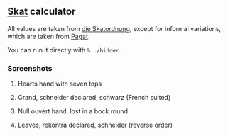 ** [[https://en.wikipedia.org/wiki/Skat_(card_game)][Skat]] calculator
   All values are taken from [[http://www.weddslist.com/skat/ordnung/skatordnung3.html#5-2][die Skatordnung]],
   except for informal variations, which are taken from [[https://www.pagat.com/schafkopf/skat.html#variations][Pagat]].

   You can run it directly with =% ./bidder=.

*** Screenshots
**** Hearts hand with seven tops
[[https://user-images.githubusercontent.com/591669/104413085-ace71e00-557e-11eb-9dc4-54eb8c35a6de.png]]

**** Grand, schneider declared, schwarz (French suited)
[[https://user-images.githubusercontent.com/591669/104413123-c4bea200-557e-11eb-889b-27faefc26182.png]]

**** Null ouvert hand, lost in a bock round
[[https://user-images.githubusercontent.com/591669/104413157-dacc6280-557e-11eb-9143-868630b611ba.png]]

**** Leaves, rekontra declared, schneider (reverse order)
[[https://user-images.githubusercontent.com/591669/104413197-f3d51380-557e-11eb-8e6b-afa752786247.png]]
